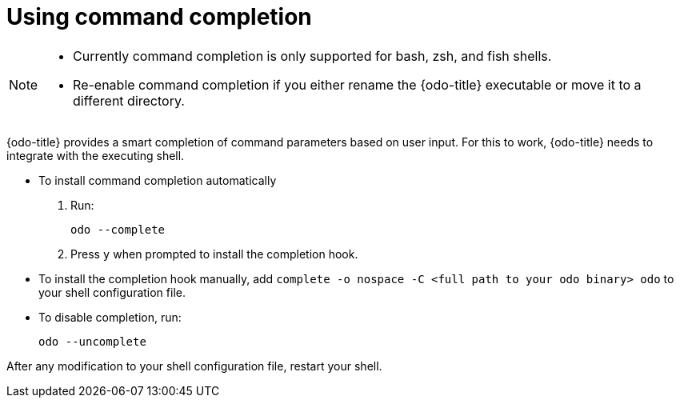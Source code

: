 // Module included in the following assemblies:
//
// * cli_reference/openshift_developer_cli/configuring-odo-cli.adoc    

[id="using-command-completion_{context}"]
= Using command completion

[NOTE]
====
* Currently command completion is only supported for bash, zsh, and fish shells.
* Re-enable command completion if you either rename the {odo-title} executable or move it to a different directory.
====

{odo-title} provides a smart completion of command parameters based on user input. For this to work, {odo-title} needs to integrate with the executing shell.

* To install command completion automatically
.  Run:
+
----
odo --complete
----
+
.  Press `y` when prompted to install the completion hook.

* To install the completion hook manually, add `complete -o nospace -C <full path to your odo binary> odo` to your shell configuration file.

* To disable completion, run:
+
----
odo --uncomplete
----

After any modification to your shell configuration file, restart your shell.
